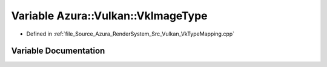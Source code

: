 .. _exhale_variable__vk_type_mapping_8cpp_1a11a48824011de37e701d0c4a98e8747b:

Variable Azura::Vulkan::VkImageType
===================================

- Defined in :ref:`file_Source_Azura_RenderSystem_Src_Vulkan_VkTypeMapping.cpp`


Variable Documentation
----------------------


.. doxygenvariable:: Azura::Vulkan::VkImageType
